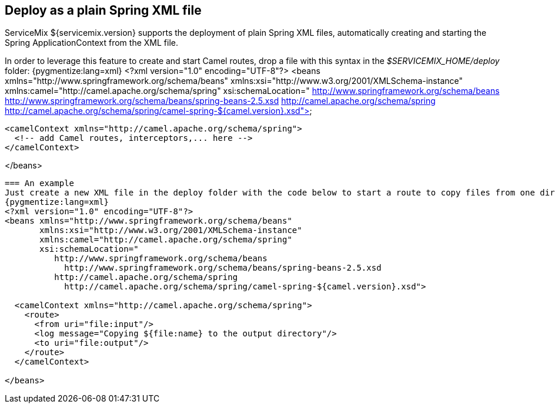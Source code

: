 == Deploy as a plain Spring XML file
ServiceMix ${servicemix.version} supports the deployment of plain Spring XML files, automatically creating and starting the Spring ApplicationContext from the XML file.

In order to leverage this feature to create and start Camel routes, drop a file with this syntax in the _$SERVICEMIX_HOME/deploy_ folder:
{pygmentize:lang=xml}
<?xml version="1.0" encoding="UTF-8"?>
<beans xmlns="http://www.springframework.org/schema/beans"
       xmlns:xsi="http://www.w3.org/2001/XMLSchema-instance"
       xmlns:camel="http://camel.apache.org/schema/spring"
       xsi:schemaLocation="
          http://www.springframework.org/schema/beans
            http://www.springframework.org/schema/beans/spring-beans-2.5.xsd
          http://camel.apache.org/schema/spring
            http://camel.apache.org/schema/spring/camel-spring-${camel.version}.xsd">

  <camelContext xmlns="http://camel.apache.org/schema/spring">
    <!-- add Camel routes, interceptors,... here --> 
  </camelContext>

</beans>
----

=== An example
Just create a new XML file in the deploy folder with the code below to start a route to copy files from one directory to another.
{pygmentize:lang=xml}
<?xml version="1.0" encoding="UTF-8"?>
<beans xmlns="http://www.springframework.org/schema/beans"
       xmlns:xsi="http://www.w3.org/2001/XMLSchema-instance"
       xmlns:camel="http://camel.apache.org/schema/spring"
       xsi:schemaLocation="
          http://www.springframework.org/schema/beans
            http://www.springframework.org/schema/beans/spring-beans-2.5.xsd
          http://camel.apache.org/schema/spring
            http://camel.apache.org/schema/spring/camel-spring-${camel.version}.xsd">

  <camelContext xmlns="http://camel.apache.org/schema/spring">
    <route>
      <from uri="file:input"/>
      <log message="Copying ${file:name} to the output directory"/>
      <to uri="file:output"/>
    </route>
  </camelContext>

</beans>
----
